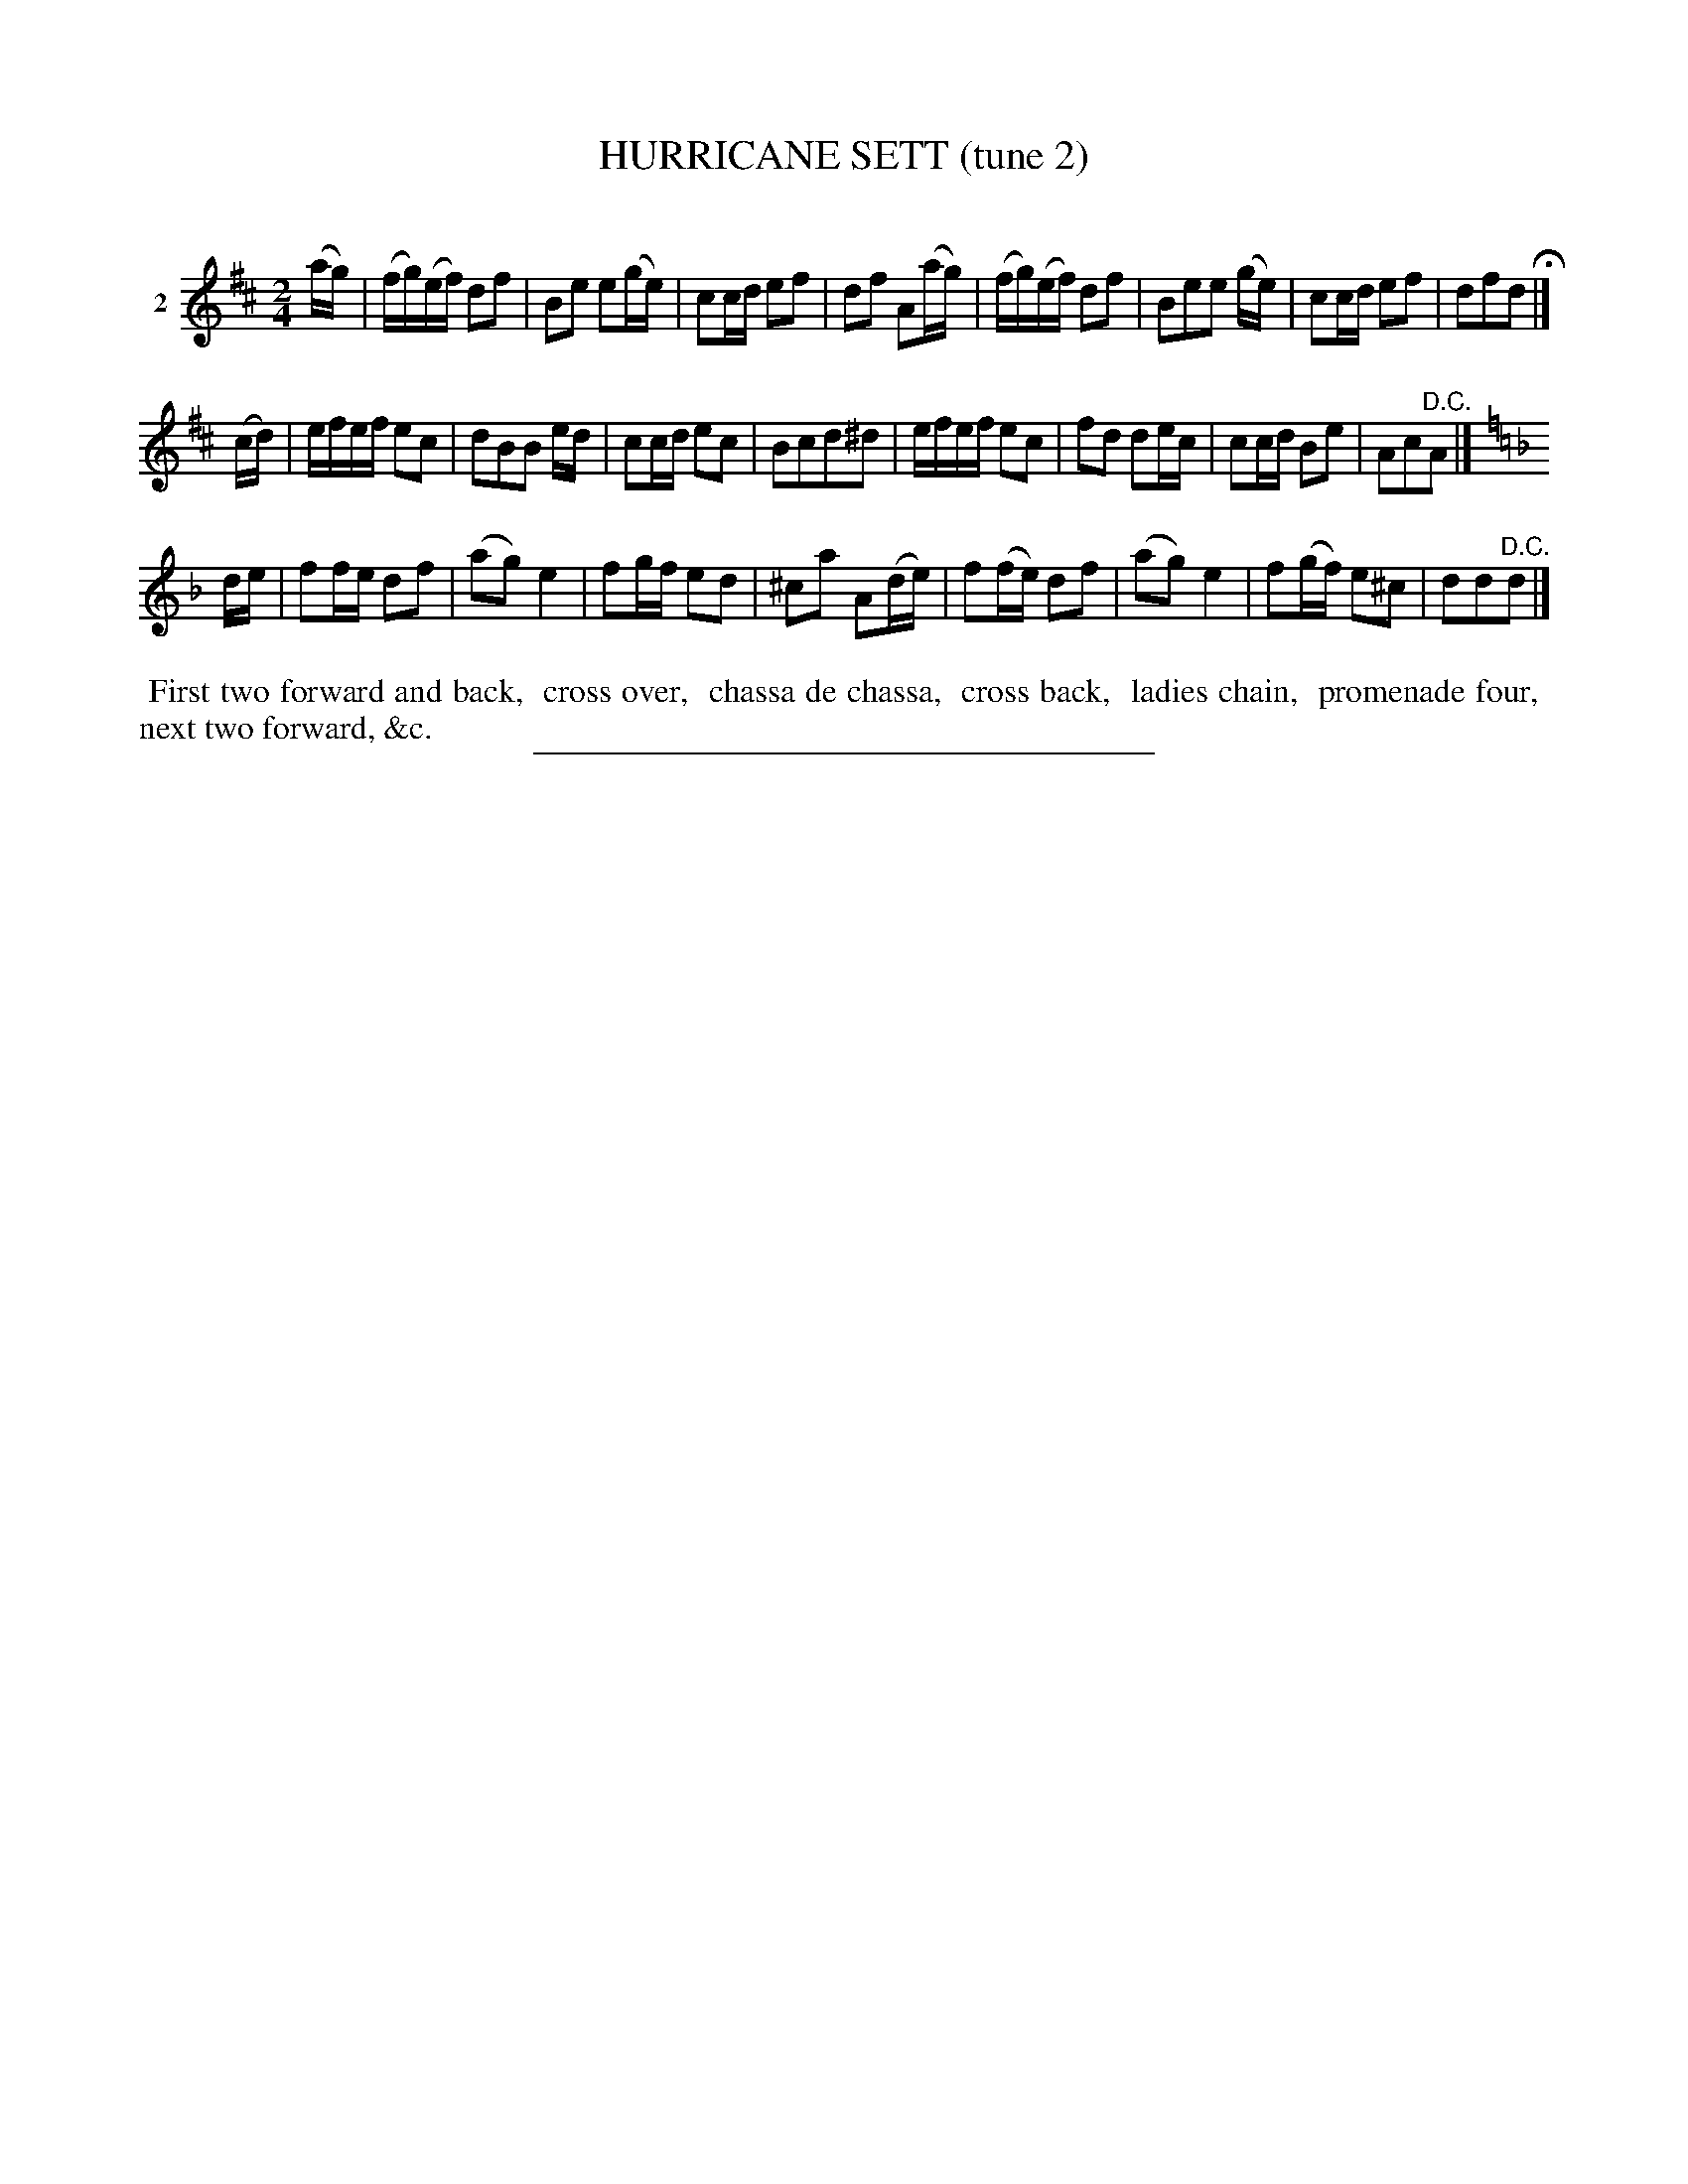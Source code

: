 X: 21362
T: HURRICANE SETT (tune 2)
C:
%R: march, reel
B: Elias Howe "The Musician's Companion" 1843 p.136 #2
S: http://imslp.org/wiki/The_Musician's_Companion_(Howe,_Elias)
Z: 2015 John Chambers <jc:trillian.mit.edu>
M: 2/4
L: 1/16
K: D
% - - - - - - - - - - - - - - - - - - - - - - - - - - - - -
V: 1 name="2"
(ag) |\
(fg)(ef) d2f2 | B2e2 e2(ge) | c2cd e2f2 | d2f2 A2(ag) |\
(fg)(ef) d2f2 | B2e2e2 (ge) | c2cd e2f2 | d2f2d2 H|]
(cd) |\
efef e2c2 | d2B2B2 ed | c2cd e2c2 | B2c2d2^d2 |\
efef e2c2 | f2d2 d2ec | c2cd B2e2 | A2c2"^D.C."A2 |]
K:Dm
de |\
f2fe d2f2 | (a2g2) e4 | f2gf e2d2 | ^c2a2 A2(de) |\
f2(fe) d2f2 | (a2g2) e4 | f2(gf) e2^c2 | d2d2"^D.C."d2 |]
% - - - - - - - - - - Dance description - - - - - - - - - -
%%begintext align
%% First two forward and back,
%% cross over,
%% chassa de chassa,
%% cross back,
%% ladies chain,
%% promenade four,
%% next two forward, &c.
%%endtext
% - - - - - - - - - - - - - - - - - - - - - - - - - - - - -
%%sep 1 1 300
